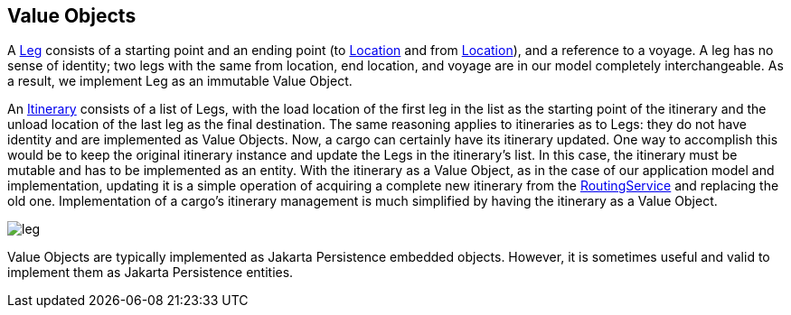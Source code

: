 == Value Objects

A https://github.com/eclipse-ee4j/cargotracker/blob/master/src/main/java/org/eclipse/cargotracker/domain/model/cargo/Leg.java[Leg] consists of a starting point and an ending point (to https://github.com/eclipse-ee4j/cargotracker/blob/master/src/main/java/org/eclipse/cargotracker/domain/model/location/Location.java[Location] and from https://github.com/eclipse-ee4j/cargotracker/blob/master/src/main/java/org/eclipse/cargotracker/domain/model/location/Location.java[Location]), and a reference to a voyage.
A leg has no sense of identity; two legs with the same from location, end location, and voyage are in our model completely interchangeable.
As a result, we implement Leg as an immutable Value Object.

An https://github.com/eclipse-ee4j/cargotracker/blob/master/src/main/java/org/eclipse/cargotracker/domain/model/cargo/Itinerary.java[Itinerary] consists of a list of Legs, with the load location of 
the first leg in the list as the starting point of the itinerary and the unload location of the last leg as the final destination. 
The same reasoning applies to itineraries as to Legs: they do not have identity and are implemented as Value Objects.
Now, a cargo can certainly have its itinerary updated.
One way to accomplish this would be to keep the original itinerary instance and update the Legs in the itinerary's list.
In this case, the itinerary must be mutable and has to be implemented as an entity.
With the itinerary as a Value Object, as in the case of our application model and implementation,
updating it is a simple operation of acquiring a complete new itinerary from the https://github.com/eclipse-ee4j/cargotracker/blob/master/src/main/java/org/eclipse/cargotracker/domain/service/RoutingService.java[RoutingService] and replacing the old one.
Implementation of a cargo's itinerary management is much simplified by having the itinerary as a Value Object.

image::../images/leg.png[]

Value Objects are typically implemented as Jakarta Persistence embedded objects.
However, it is sometimes useful and valid to implement them as Jakarta Persistence entities.
